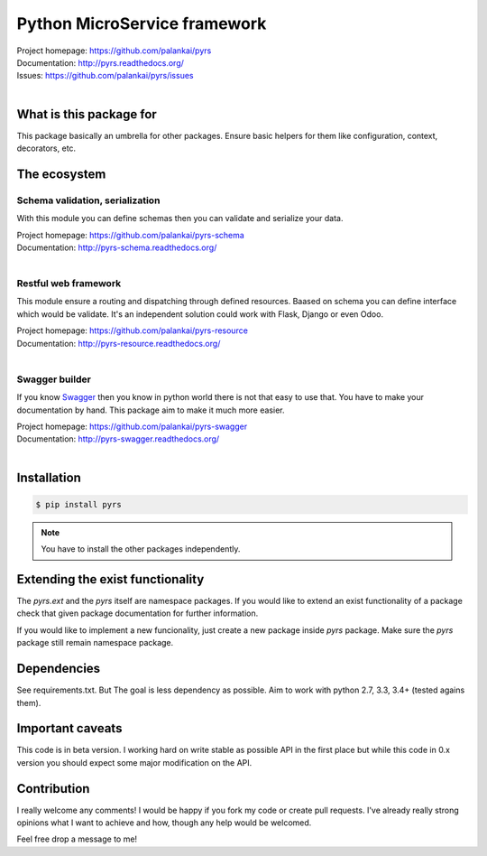=============================
Python MicroService framework
=============================

.. image:: https://travis-ci.org/palankai/pyrs.svg?branch=master
    :target: https://travis-ci.org/palankai/pyrs

.. image:: https://coveralls.io/repos/palankai/pyrs/badge.svg?branch=master&service=github
    :target: https://coveralls.io/github/palankai/pyrs?branch=master

.. image:: https://readthedocs.org/projects/pyrs/badge/
    :target: http://pyrs.readthedocs.org/
    :alt: Documentation Status


| Project homepage: `<https://github.com/palankai/pyrs>`_
| Documentation: `<http://pyrs.readthedocs.org/>`_
| Issues: `<https://github.com/palankai/pyrs/issues>`_
|

What is this package for
------------------------

This package basically an umbrella for other packages. Ensure basic helpers
for them like configuration, context, decorators, etc.

The ecosystem
-------------

Schema validation, serialization
````````````````````````````````
With this module you can define schemas then you can validate and serialize
your data.

| Project homepage: `<https://github.com/palankai/pyrs-schema>`_
| Documentation: `<http://pyrs-schema.readthedocs.org/>`_
|

Restful web framework
`````````````````````
This module ensure a routing and dispatching through defined resources.
Baased on schema you can define interface which would be validate.
It's an independent solution could work with Flask, Django or even Odoo.

| Project homepage: `<https://github.com/palankai/pyrs-resource>`_
| Documentation: `<http://pyrs-resource.readthedocs.org/>`_
|

Swagger builder
```````````````
If you know `Swagger <http://swagger.io/>`_ then you know in python world there
is not that easy to use that. You have to make your documentation by hand.
This package aim to make it much more easier.

| Project homepage: `<https://github.com/palankai/pyrs-swagger>`_
| Documentation: `<http://pyrs-swagger.readthedocs.org/>`_
|

Installation
------------

.. code::

    $ pip install pyrs

.. note::
   You have to install the other packages independently.


Extending the exist functionality
---------------------------------

The `pyrs.ext` and the `pyrs` itself are namespace packages.
If you would like to extend an exist functionality of a package check that
given package documentation for further information.

If you would like to implement a new funcionality, just create a new package
inside `pyrs` package. Make sure the `pyrs` package still remain namespace
package.

Dependencies
------------

See requirements.txt. But The goal is less dependency as possible. Aim to work
with python 2.7, 3.3, 3.4+ (tested agains them).

Important caveats
-----------------

This code is in beta version. I working hard on write stable as possible API in
the first place but while this code in 0.x version you should expect some major
modification on the API.

Contribution
------------

I really welcome any comments!
I would be happy if you fork my code or create pull requests.
I've already really strong opinions what I want to achieve and how, though any
help would be welcomed.

Feel free drop a message to me!
